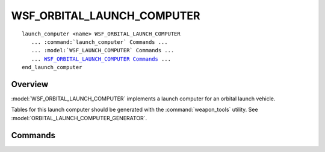 .. ****************************************************************************
.. CUI
..
.. The Advanced Framework for Simulation, Integration, and Modeling (AFSIM)
..
.. The use, dissemination or disclosure of data in this file is subject to
.. limitation or restriction. See accompanying README and LICENSE for details.
.. ****************************************************************************

WSF_ORBITAL_LAUNCH_COMPUTER
---------------------------

.. model:: launch_computer WSF_ORBITAL_LAUNCH_COMPUTER

.. parsed-literal::

   launch_computer <name> WSF_ORBITAL_LAUNCH_COMPUTER
      ... :command:`launch_computer` Commands ...
      ... :model:`WSF_LAUNCH_COMPUTER` Commands ...
      ... WSF_ORBITAL_LAUNCH_COMPUTER_ Commands_ ...
   end_launch_computer

Overview
========

:model:`WSF_ORBITAL_LAUNCH_COMPUTER` implements a launch computer for an orbital launch vehicle.

Tables for this launch computer should be generated with the :command:`weapon_tools` utility. See
:model:`ORBITAL_LAUNCH_COMPUTER_GENERATOR`.

.. block:: WSF_ORBITAL_LAUNCH_COMPUTER

Commands
========

.. command:: leo_data <leo_data_file_name>
   
   Specify the file name to use when computing a low-Earth orbit (LEO) launch solution. This file is created
   using the ORBITAL_LAUNCH_COMPUTER_GENERATOR command of the :command:`weapon_tools` utility.

   Default: None, must be specified.